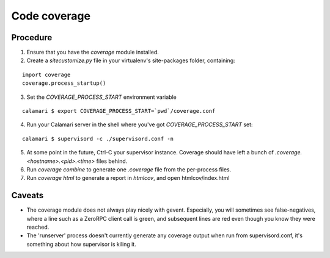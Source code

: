 
Code coverage
=============

Procedure
---------

1. Ensure that you have the `coverage` module installed.
2. Create a `sitecustomize.py` file in your virtualenv's site-packages folder, containing:

::

    import coverage
    coverage.process_startup()

3. Set the `COVERAGE_PROCESS_START` environment variable

::

    calamari $ export COVERAGE_PROCESS_START=`pwd`/coverage.conf

4. Run your Calamari server in the shell where you've got `COVERAGE_PROCESS_START` set:

::

    calamari $ supervisord -c ./supervisord.conf -n

5. At some point in the future, Ctrl-C your supervisor instance.  Coverage should have
   left a bunch of `.coverage.<hostname>.<pid>.<time>` files behind.

6. Run `coverage combine` to generate one `.coverage` file from the per-process files.

7. Run `coverage html` to generate a report in `htmlcov`, and open htmlcov/index.html

Caveats
-------

- The coverage module does not always play nicely with gevent.  Especially, you will
  sometimes see false-negatives, where a line such as a ZeroRPC client call is green,
  and subsequent lines are red even though you know they were reached.

- The 'runserver' process doesn't currently generate any coverage output when run
  from supervisord.conf, it's something about how supervisor is kiling it.